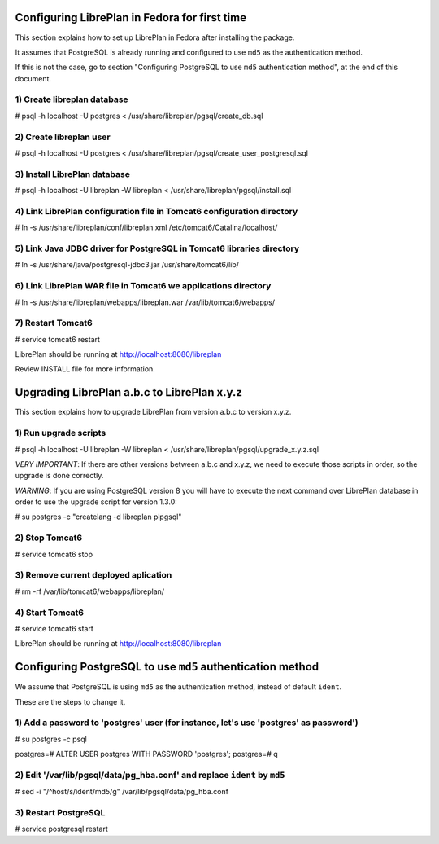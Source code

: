 Configuring LibrePlan in Fedora for first time
==============================================

This section explains how to set up LibrePlan in Fedora after installing the
package.

It assumes that PostgreSQL is already running and configured to use ``md5`` as
the authentication method.

If this is not the case, go to section "Configuring PostgreSQL to use ``md5``
authentication method", at the end of this document.


1) Create libreplan database
----------------------------

# psql -h localhost -U postgres < /usr/share/libreplan/pgsql/create_db.sql


2) Create libreplan user
------------------------

# psql -h localhost -U postgres < /usr/share/libreplan/pgsql/create_user_postgresql.sql


3) Install LibrePlan database
-----------------------------

# psql -h localhost -U libreplan -W libreplan < /usr/share/libreplan/pgsql/install.sql


4) Link LibrePlan configuration file in Tomcat6 configuration directory
-----------------------------------------------------------------------

# ln -s /usr/share/libreplan/conf/libreplan.xml /etc/tomcat6/Catalina/localhost/


5) Link Java JDBC driver for PostgreSQL in Tomcat6 libraries directory
----------------------------------------------------------------------

# ln -s /usr/share/java/postgresql-jdbc3.jar /usr/share/tomcat6/lib/


6) Link LibrePlan WAR file in Tomcat6 we applications directory
---------------------------------------------------------------

# ln -s /usr/share/libreplan/webapps/libreplan.war /var/lib/tomcat6/webapps/


7) Restart Tomcat6
------------------

# service tomcat6 restart


LibrePlan should be running at http://localhost:8080/libreplan


Review INSTALL file for more information.


Upgrading LibrePlan a.b.c to LibrePlan x.y.z
============================================

This section explains how to upgrade LibrePlan from version a.b.c to version x.y.z.


1) Run upgrade scripts
----------------------

# psql -h localhost -U libreplan -W libreplan < /usr/share/libreplan/pgsql/upgrade_x.y.z.sql

*VERY IMPORTANT*: If there are other versions between a.b.c and x.y.z, we need to execute those scripts in order, so the upgrade is done correctly.

*WARNING*: If you are using PostgreSQL version 8 you will have to execute the next command over LibrePlan database in order to use the upgrade script for version 1.3.0:

# su postgres -c "createlang -d libreplan plpgsql"

2) Stop Tomcat6
---------------

# service tomcat6 stop


3) Remove current deployed aplication
-------------------------------------

# rm -rf /var/lib/tomcat6/webapps/libreplan/


4) Start Tomcat6
----------------

# service tomcat6 start


LibrePlan should be running at http://localhost:8080/libreplan



Configuring PostgreSQL to use ``md5`` authentication method
===========================================================

We assume that PostgreSQL is using ``md5`` as the authentication method, instead of default ``ident``.

These are the steps to change it.


1) Add a password to 'postgres' user (for instance, let's use 'postgres' as password')
--------------------------------------------------------------------------------------

# su postgres -c psql

postgres=# ALTER USER postgres WITH PASSWORD 'postgres';
postgres=# \q


2) Edit '/var/lib/pgsql/data/pg_hba.conf' and replace ``ident`` by ``md5``
--------------------------------------------------------------------------

# sed -i "/^host/s/ident/md5/g" /var/lib/pgsql/data/pg_hba.conf


3) Restart PostgreSQL
---------------------

# service postgresql restart
